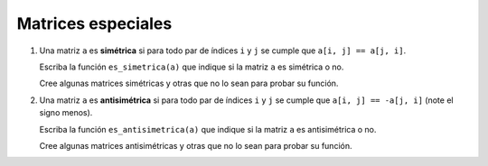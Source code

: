 Matrices especiales
===================

#. Una matriz ``a`` es **simétrica**
   si para todo par de índices ``i`` y ``j``
   se cumple que ``a[i, j] == a[j, i]``.

   Escriba la función ``es_simetrica(a)``
   que indique si la matriz ``a``
   es simétrica o no.

   Cree algunas matrices simétricas
   y otras que no lo sean
   para probar su función.

#. Una matriz ``a`` es **antisimétrica**
   si para todo par de índices ``i`` y ``j``
   se cumple que ``a[i, j] == -a[j, i]``
   (note el signo menos).

   Escriba la función ``es_antisimetrica(a)``
   que indique si la matriz ``a``
   es antisimétrica o no.

   Cree algunas matrices antisimétricas
   y otras que no lo sean
   para probar su función.

